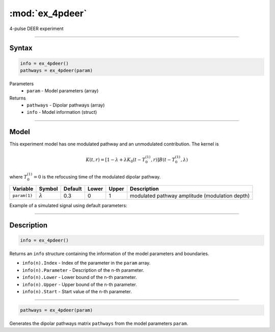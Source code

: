 .. highlight:: matlab
.. _ex_4pdeer:


***********************
:mod:`ex_4pdeer`
***********************

4-pulse DEER experiment 

-----------------------------


Syntax
=========================================

.. code-block:: matlab

        info = ex_4pdeer()
        pathways = ex_4pdeer(param)

Parameters
    *   ``param`` - Model parameters (array)
Returns
    *   ``pathways`` - Dipolar pathways (array)
    *   ``info`` - Model information (struct)


-----------------------------

Model
=========================================

.. image:: ../images/model_scheme_ex_4pdeer.png
   :width: 550px

This experiment model has one modulated pathway and an unmodulated contribution. The kernel is 

.. math::
   K(t,r) =
   [1-\lambda + \lambda K_0(t-T_0^{(1)},r)]B(t-T_0^{(1)},\lambda)

where :math:`T_0^{(1)}=0` is the refocusing time of the modulated dipolar pathway.


============== ================ ============ ============ ============ ================================================
 Variable        Symbol           Default       Lower        Upper                Description
============== ================ ============ ============ ============ ================================================
``param(1)``   :math:`\lambda`     0.3           0            1          modulated pathway amplitude (modulation depth)
============== ================ ============ ============ ============ ================================================


Example of a simulated signal using default parameters:

.. image:: ../images/model_ex_4pdeer.png
   :width: 550px

-----------------------------


Description
=========================================

.. code-block:: matlab

        info = ex_4pdeer()

Returns an ``info`` structure containing the information of the model parameters and boundaries.

* ``info(n).Index`` -  Index of the parameter in the ``param`` array.
* ``info(n).Parameter`` -  Description of the n-th parameter.
* ``info(n).Lower`` -  Lower bound of the n-th parameter.
* ``info(n).Upper`` -  Upper bound of the n-th parameter.
* ``info(n).Start`` -  Start value of the n-th parameter.

-----------------------------


.. code-block:: matlab

    pathways = ex_4pdeer(param)

Generates the dipolar pathways matrix ``pathways`` from the model parameters ``param``. 


